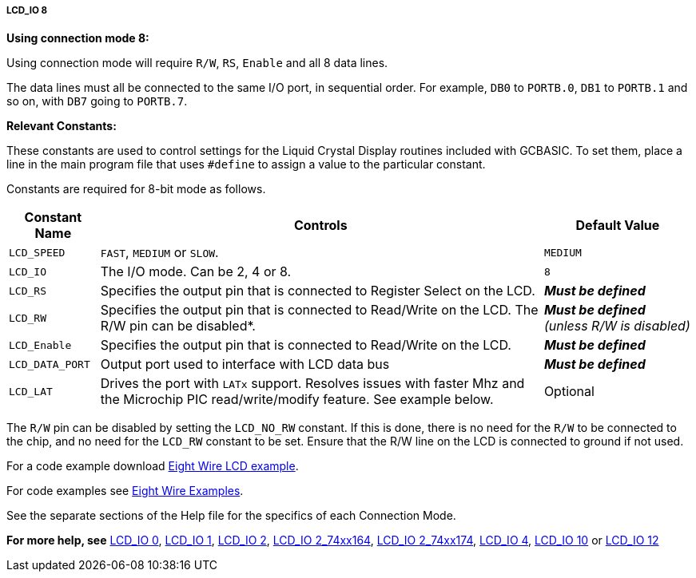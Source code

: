 ===== LCD_IO 8

*Using connection mode 8:*

Using connection mode will require `R/W`, `RS`, `Enable` and all 8 data
lines.

The data lines must all be connected to the same I/O port, in sequential
order. For example, `DB0` to `PORTB.0`, `DB1` to `PORTB.1` and so on, with `DB7`
going to `PORTB.7`.

*Relevant Constants:*

These constants are used to control settings for the Liquid Crystal
Display routines included with GCBASIC. To set them, place a line in the
main program file that uses `#define` to assign a value to the particular
constant.

Constants are required for 8-bit mode as follows.
[cols=3, options="header,autowidth"]
|===
|*Constant Name*
|*Controls*
|*Default Value*

|`LCD_SPEED`
|`FAST`, `MEDIUM` or `SLOW`.
|`MEDIUM`

|`LCD_IO`
|The I/O mode. Can be 2, 4 or 8.
|`8`

|`LCD_RS`
|Specifies the output pin that is connected to Register Select on the
LCD.
|*_Must be defined_*

|`LCD_RW`
|Specifies the output pin that is connected to Read/Write on the LCD. The
R/W pin can be disabled*.
|*_Must be defined_* _(unless R/W is disabled)_

|`LCD_Enable`
|Specifies the output pin that is connected to Read/Write on the LCD.
|*_Must be defined_*

|`LCD_DATA_PORT`
|Output port used to interface with LCD data bus
|*_Must be defined_*

|`LCD_LAT`
|Drives the port with `LATx` support. Resolves issues with faster Mhz and
the Microchip PIC read/write/modify feature. See example below.
|Optional
|===
The `R/W` pin can be disabled by setting the `LCD_NO_RW` constant. If this
is done, there is no need for the `R/W` to be connected to the chip, and
no need for the `LCD_RW` constant to be set. Ensure that the R/W line on
the LCD is connected to ground if not used.

For a code example download http://gcbasic.sourceforge.net/library/DEMO%20CODE/Demo%20code%20for%20lcd/Demo%20mode%208.gcb[Eight Wire LCD example].


For code examples see http://github.com/Anobium/Great-Cow-BASIC-Demonstration-Sources/tree/master/LCD_Solutions[Eight Wire Examples].


See the separate sections of the Help file for the specifics of each
Connection Mode.

*For more help, see*
<<_lcd_io_0,LCD_IO 0>>, <<_lcd_io_1,LCD_IO 1>>, <<_lcd_io_2,LCD_IO 2>>,
<<_lcd_io_2_74xx164,LCD_IO 2_74xx164>>, <<_lcd_io_2_74xx174,LCD_IO 2_74xx174>>,
<<_lcd_io_4,LCD_IO 4>>,
<<_lcd_io_10,LCD_IO 10>> or <<_lcd_io_12,LCD_IO 12>>